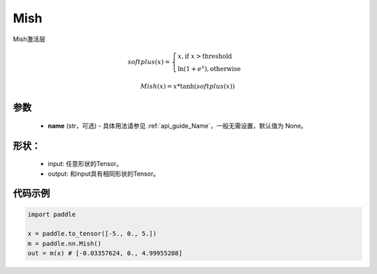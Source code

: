 .. _cn_api_nn_Mish:

Mish
-------------------------------
.. py:class:: paddle.nn.Mish(name=None)

Mish激活层

.. math::

        softplus(x) = \begin{cases}
                x, \text{if } x > \text{threshold} \\
                \ln(1 + e^{x}),  \text{otherwise}
            \end{cases}

        Mish(x) = x * \tanh(softplus(x))


参数
::::::::::
    - **name** (str，可选) - 具体用法请参见  :ref:`api_guide_Name`，一般无需设置，默认值为 None。

形状：
::::::::::
    - input: 任意形状的Tensor。
    - output: 和input具有相同形状的Tensor。

代码示例
:::::::::

.. code-block:: python

    import paddle

    x = paddle.to_tensor([-5., 0., 5.])
    m = paddle.nn.Mish()
    out = m(x) # [-0.03357624, 0., 4.99955208]

